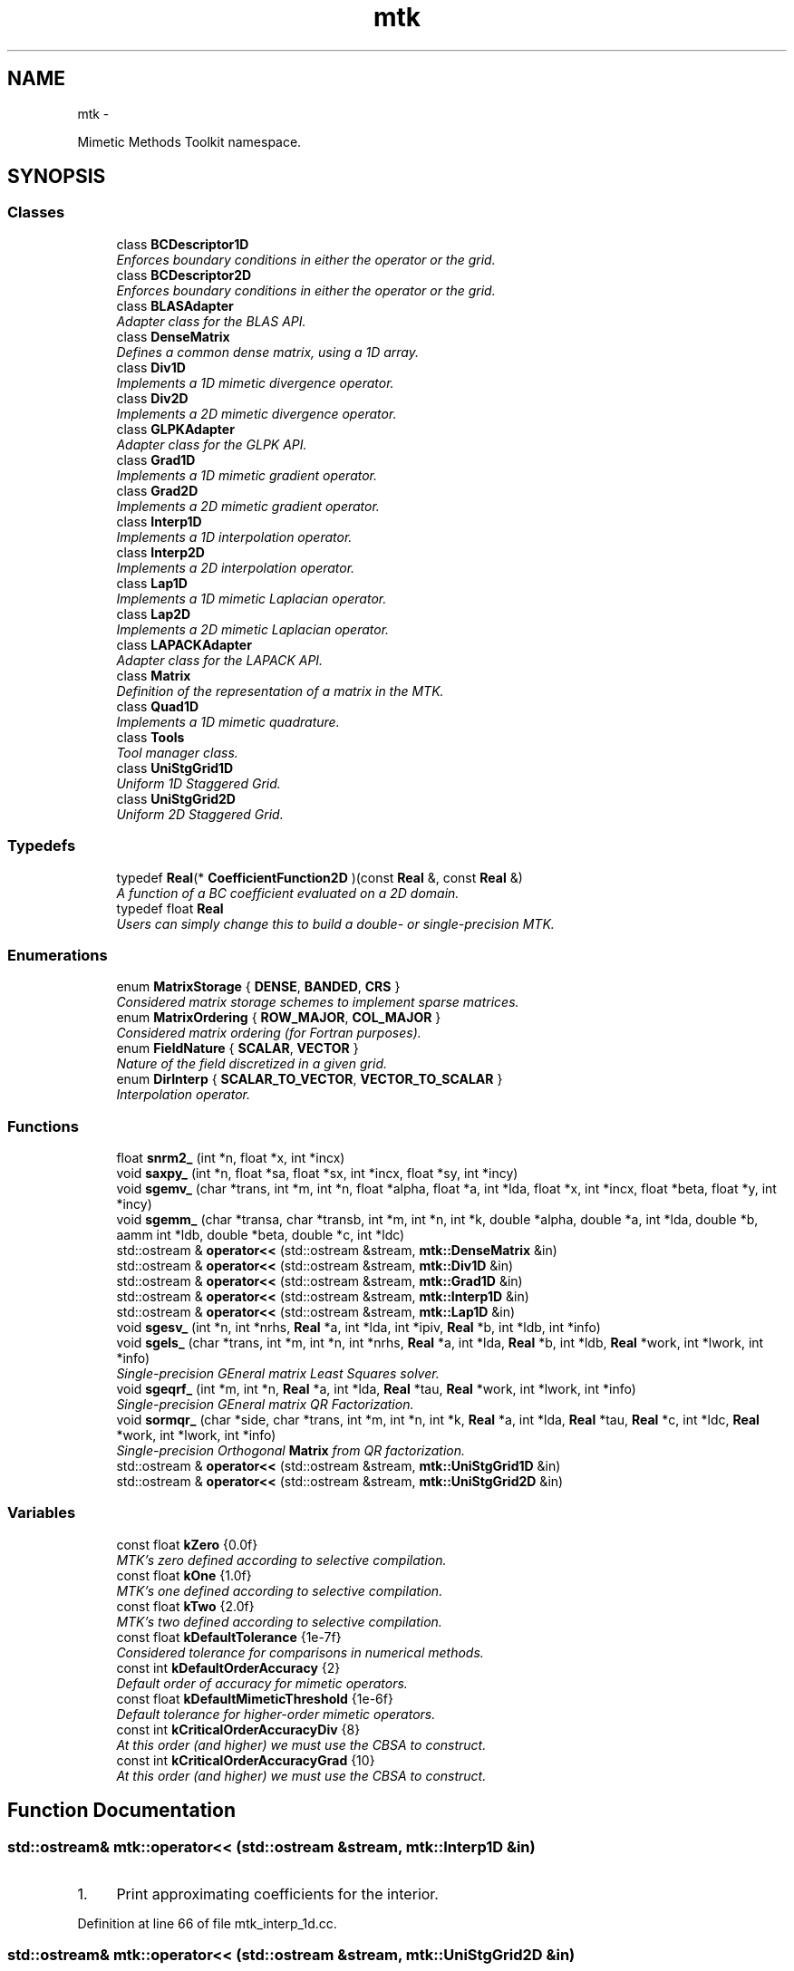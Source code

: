 .TH "mtk" 3 "Mon Nov 23 2015" "MTK: Mimetic Methods Toolkit" \" -*- nroff -*-
.ad l
.nh
.SH NAME
mtk \- 
.PP
Mimetic Methods Toolkit namespace\&.  

.SH SYNOPSIS
.br
.PP
.SS "Classes"

.in +1c
.ti -1c
.RI "class \fBBCDescriptor1D\fP"
.br
.RI "\fIEnforces boundary conditions in either the operator or the grid\&. \fP"
.ti -1c
.RI "class \fBBCDescriptor2D\fP"
.br
.RI "\fIEnforces boundary conditions in either the operator or the grid\&. \fP"
.ti -1c
.RI "class \fBBLASAdapter\fP"
.br
.RI "\fIAdapter class for the BLAS API\&. \fP"
.ti -1c
.RI "class \fBDenseMatrix\fP"
.br
.RI "\fIDefines a common dense matrix, using a 1D array\&. \fP"
.ti -1c
.RI "class \fBDiv1D\fP"
.br
.RI "\fIImplements a 1D mimetic divergence operator\&. \fP"
.ti -1c
.RI "class \fBDiv2D\fP"
.br
.RI "\fIImplements a 2D mimetic divergence operator\&. \fP"
.ti -1c
.RI "class \fBGLPKAdapter\fP"
.br
.RI "\fIAdapter class for the GLPK API\&. \fP"
.ti -1c
.RI "class \fBGrad1D\fP"
.br
.RI "\fIImplements a 1D mimetic gradient operator\&. \fP"
.ti -1c
.RI "class \fBGrad2D\fP"
.br
.RI "\fIImplements a 2D mimetic gradient operator\&. \fP"
.ti -1c
.RI "class \fBInterp1D\fP"
.br
.RI "\fIImplements a 1D interpolation operator\&. \fP"
.ti -1c
.RI "class \fBInterp2D\fP"
.br
.RI "\fIImplements a 2D interpolation operator\&. \fP"
.ti -1c
.RI "class \fBLap1D\fP"
.br
.RI "\fIImplements a 1D mimetic Laplacian operator\&. \fP"
.ti -1c
.RI "class \fBLap2D\fP"
.br
.RI "\fIImplements a 2D mimetic Laplacian operator\&. \fP"
.ti -1c
.RI "class \fBLAPACKAdapter\fP"
.br
.RI "\fIAdapter class for the LAPACK API\&. \fP"
.ti -1c
.RI "class \fBMatrix\fP"
.br
.RI "\fIDefinition of the representation of a matrix in the MTK\&. \fP"
.ti -1c
.RI "class \fBQuad1D\fP"
.br
.RI "\fIImplements a 1D mimetic quadrature\&. \fP"
.ti -1c
.RI "class \fBTools\fP"
.br
.RI "\fITool manager class\&. \fP"
.ti -1c
.RI "class \fBUniStgGrid1D\fP"
.br
.RI "\fIUniform 1D Staggered Grid\&. \fP"
.ti -1c
.RI "class \fBUniStgGrid2D\fP"
.br
.RI "\fIUniform 2D Staggered Grid\&. \fP"
.in -1c
.SS "Typedefs"

.in +1c
.ti -1c
.RI "typedef \fBReal\fP(* \fBCoefficientFunction2D\fP )(const \fBReal\fP &, const \fBReal\fP &)"
.br
.RI "\fIA function of a BC coefficient evaluated on a 2D domain\&. \fP"
.ti -1c
.RI "typedef float \fBReal\fP"
.br
.RI "\fIUsers can simply change this to build a double- or single-precision MTK\&. \fP"
.in -1c
.SS "Enumerations"

.in +1c
.ti -1c
.RI "enum \fBMatrixStorage\fP { \fBDENSE\fP, \fBBANDED\fP, \fBCRS\fP }"
.br
.RI "\fIConsidered matrix storage schemes to implement sparse matrices\&. \fP"
.ti -1c
.RI "enum \fBMatrixOrdering\fP { \fBROW_MAJOR\fP, \fBCOL_MAJOR\fP }"
.br
.RI "\fIConsidered matrix ordering (for Fortran purposes)\&. \fP"
.ti -1c
.RI "enum \fBFieldNature\fP { \fBSCALAR\fP, \fBVECTOR\fP }"
.br
.RI "\fINature of the field discretized in a given grid\&. \fP"
.ti -1c
.RI "enum \fBDirInterp\fP { \fBSCALAR_TO_VECTOR\fP, \fBVECTOR_TO_SCALAR\fP }"
.br
.RI "\fIInterpolation operator\&. \fP"
.in -1c
.SS "Functions"

.in +1c
.ti -1c
.RI "float \fBsnrm2_\fP (int *n, float *x, int *incx)"
.br
.ti -1c
.RI "void \fBsaxpy_\fP (int *n, float *sa, float *sx, int *incx, float *sy, int *incy)"
.br
.ti -1c
.RI "void \fBsgemv_\fP (char *trans, int *m, int *n, float *alpha, float *a, int *lda, float *x, int *incx, float *beta, float *y, int *incy)"
.br
.ti -1c
.RI "void \fBsgemm_\fP (char *transa, char *transb, int *m, int *n, int *k, double *alpha, double *a, int *lda, double *b, aamm int *ldb, double *beta, double *c, int *ldc)"
.br
.ti -1c
.RI "std::ostream & \fBoperator<<\fP (std::ostream &stream, \fBmtk::DenseMatrix\fP &in)"
.br
.ti -1c
.RI "std::ostream & \fBoperator<<\fP (std::ostream &stream, \fBmtk::Div1D\fP &in)"
.br
.ti -1c
.RI "std::ostream & \fBoperator<<\fP (std::ostream &stream, \fBmtk::Grad1D\fP &in)"
.br
.ti -1c
.RI "std::ostream & \fBoperator<<\fP (std::ostream &stream, \fBmtk::Interp1D\fP &in)"
.br
.ti -1c
.RI "std::ostream & \fBoperator<<\fP (std::ostream &stream, \fBmtk::Lap1D\fP &in)"
.br
.ti -1c
.RI "void \fBsgesv_\fP (int *n, int *nrhs, \fBReal\fP *a, int *lda, int *ipiv, \fBReal\fP *b, int *ldb, int *info)"
.br
.ti -1c
.RI "void \fBsgels_\fP (char *trans, int *m, int *n, int *nrhs, \fBReal\fP *a, int *lda, \fBReal\fP *b, int *ldb, \fBReal\fP *work, int *lwork, int *info)"
.br
.RI "\fISingle-precision GEneral matrix Least Squares solver\&. \fP"
.ti -1c
.RI "void \fBsgeqrf_\fP (int *m, int *n, \fBReal\fP *a, int *lda, \fBReal\fP *tau, \fBReal\fP *work, int *lwork, int *info)"
.br
.RI "\fISingle-precision GEneral matrix QR Factorization\&. \fP"
.ti -1c
.RI "void \fBsormqr_\fP (char *side, char *trans, int *m, int *n, int *k, \fBReal\fP *a, int *lda, \fBReal\fP *tau, \fBReal\fP *c, int *ldc, \fBReal\fP *work, int *lwork, int *info)"
.br
.RI "\fISingle-precision Orthogonal \fBMatrix\fP from QR factorization\&. \fP"
.ti -1c
.RI "std::ostream & \fBoperator<<\fP (std::ostream &stream, \fBmtk::UniStgGrid1D\fP &in)"
.br
.ti -1c
.RI "std::ostream & \fBoperator<<\fP (std::ostream &stream, \fBmtk::UniStgGrid2D\fP &in)"
.br
.in -1c
.SS "Variables"

.in +1c
.ti -1c
.RI "const float \fBkZero\fP {0\&.0f}"
.br
.RI "\fIMTK's zero defined according to selective compilation\&. \fP"
.ti -1c
.RI "const float \fBkOne\fP {1\&.0f}"
.br
.RI "\fIMTK's one defined according to selective compilation\&. \fP"
.ti -1c
.RI "const float \fBkTwo\fP {2\&.0f}"
.br
.RI "\fIMTK's two defined according to selective compilation\&. \fP"
.ti -1c
.RI "const float \fBkDefaultTolerance\fP {1e-7f}"
.br
.RI "\fIConsidered tolerance for comparisons in numerical methods\&. \fP"
.ti -1c
.RI "const int \fBkDefaultOrderAccuracy\fP {2}"
.br
.RI "\fIDefault order of accuracy for mimetic operators\&. \fP"
.ti -1c
.RI "const float \fBkDefaultMimeticThreshold\fP {1e-6f}"
.br
.RI "\fIDefault tolerance for higher-order mimetic operators\&. \fP"
.ti -1c
.RI "const int \fBkCriticalOrderAccuracyDiv\fP {8}"
.br
.RI "\fIAt this order (and higher) we must use the CBSA to construct\&. \fP"
.ti -1c
.RI "const int \fBkCriticalOrderAccuracyGrad\fP {10}"
.br
.RI "\fIAt this order (and higher) we must use the CBSA to construct\&. \fP"
.in -1c
.SH "Function Documentation"
.PP 
.SS "std::ostream& mtk::operator<< (std::ostream &stream, \fBmtk::Interp1D\fP &in)"

.IP "1." 4
Print approximating coefficients for the interior\&. 
.PP

.PP
Definition at line 66 of file mtk_interp_1d\&.cc\&.
.SS "std::ostream& mtk::operator<< (std::ostream &stream, \fBmtk::UniStgGrid2D\fP &in)"

.IP "1." 4
Print spatial coordinates\&.
.IP "2." 4
Print scalar field\&. 
.PP

.PP
Definition at line 67 of file mtk_uni_stg_grid_2d\&.cc\&.
.SS "std::ostream& mtk::operator<< (std::ostream &stream, \fBmtk::UniStgGrid1D\fP &in)"

.IP "1." 4
Print spatial coordinates\&.
.IP "2." 4
Print scalar field\&. 
.PP

.PP
Definition at line 68 of file mtk_uni_stg_grid_1d\&.cc\&.
.SS "std::ostream& mtk::operator<< (std::ostream &stream, \fBmtk::Lap1D\fP &in)"

.IP "1." 4
Print order of accuracy\&.
.IP "2." 4
Print approximating coefficients for the interior\&.
.IP "3." 4
No weights, thus print the mimetic boundary coefficients\&. 
.PP

.PP
Definition at line 73 of file mtk_lap_1d\&.cc\&.
.SS "std::ostream& mtk::operator<< (std::ostream &stream, \fBmtk::DenseMatrix\fP &in)"

.PP
Definition at line 77 of file mtk_dense_matrix\&.cc\&.
.SS "std::ostream& mtk::operator<< (std::ostream &stream, \fBmtk::Grad1D\fP &in)"

.IP "1." 4
Print order of accuracy\&.
.IP "2." 4
Print approximating coefficients for the interior\&.
.IP "3." 4
Print mimetic weights\&.
.IP "4." 4
Print mimetic approximations at the boundary\&. 
.PP

.PP
Definition at line 79 of file mtk_grad_1d\&.cc\&.
.SS "std::ostream& mtk::operator<< (std::ostream &stream, \fBmtk::Div1D\fP &in)"

.IP "1." 4
Print order of accuracy\&.
.IP "2." 4
Print approximating coefficients for the interior\&.
.IP "3." 4
Print mimetic weights\&.
.IP "4." 4
Print mimetic approximations at the boundary\&. 
.PP

.PP
Definition at line 79 of file mtk_div_1d\&.cc\&.
.SS "void mtk::saxpy_ (int *n, float *sa, float *sx, int *incx, float *sy, int *incy)"

.SS "void mtk::sgels_ (char *trans, int *m, int *n, int *nrhs, Real *a, int *lda, Real *b, int *ldb, Real *work, int *lwork, int *info)"
SGELS solves overdetermined or underdetermined real linear systems involving an M-by-N matrix A, or its transpose, using a QR or LQ factorization of A\&. It is assumed that A has full rank\&.
.PP
The following options are provided:
.PP
.IP "1." 4
If TRANS = 'N' and m >= n: find the least squares solution of an overdetermined system, i\&.e\&., solve the least squares problem 
.PP
.nf
            minimize || B - A*X ||.

.fi
.PP

.IP "2." 4
If TRANS = 'N' and m < n: find the minimum norm solution of an underdetermined system A * X = B\&.
.IP "3." 4
If TRANS = 'T' and m >= n: find the minimum norm solution of an undetermined system A**T * X = B\&.
.IP "4." 4
If TRANS = 'T' and m < n: find the least squares solution of an overdetermined system, i\&.e\&., solve the least squares problem 
.PP
.nf
            minimize || B - A**T * X ||.

.fi
.PP

.PP
.PP
Several right hand side vectors b and solution vectors x can be handled in a single call; they are stored as the columns of the M-by-NRHS right hand side matrix B and the N-by-NRHS solution matrix X\&.
.PP
\fBSee also:\fP
.RS 4
http://www.math.utah.edu/software/lapack/lapack-s/sgels.html
.RE
.PP
\fBParameters:\fP
.RS 4
\fItrans\fP Am I giving the transpose of the matrix? 
.br
\fIm\fP The number of rows of the matrix a\&. m >= 0\&. 
.br
\fIn\fP The number of columns of the matrix a\&. n >= 0\&. 
.br
\fInrhs\fP The number of right-hand sides\&. 
.br
\fIa\fP On entry, the m-by-n matrix a\&. 
.br
\fIlda\fP The leading dimension of a\&. lda >= max(1,m)\&. 
.br
\fIb\fP On entry, matrix b of right-hand side vectors\&. 
.br
\fIldb\fP The leading dimension of b\&. ldb >= max(1,m,n)\&. 
.br
\fIwork\fP On exit, if info = 0, work(1) is optimal lwork\&. 
.br
\fIlwork\fP The dimension of the array work\&. 
.br
\fIinfo\fP If info = 0, then successful exit\&. 
.RE
.PP

.SS "void mtk::sgemm_ (char *transa, char *transb, int *m, int *n, int *k, double *alpha, double *a, int *lda, double *b, aamm int *ldb, double *beta, double *c, int *ldc)"

.SS "void mtk::sgemv_ (char *trans, int *m, int *n, float *alpha, float *a, int *lda, float *x, int *incx, float *beta, float *y, int *incy)"

.SS "void mtk::sgeqrf_ (int *m, int *n, Real *a, int *lda, Real *tau, Real *work, int *lwork, int *info)"
Single-Precision Orthogonal Make Q from QR: dormqr_ overwrites the general real M-by-N matrix C with (Table 1): 
.PP
.nf
            SIDE = 'L'     SIDE = 'R'

.fi
.PP
 TRANS = 'N': Q * C C * Q TRANS = 'T': Q**T * C C * Q**T
.PP
where Q is a real orthogonal matrix defined as the product of k elementary reflectors 
.PP
.nf
  Q = H(1) H(2) . . . H(k)

.fi
.PP
.PP
as returned by SGEQRF\&. Q is of order M if SIDE = 'L' and of order N if SIDE = 'R'\&.
.PP
\fBSee also:\fP
.RS 4
http://www.netlib.org/lapack/explore-html/df/d97/sgeqrf_8f.html
.RE
.PP
\fBParameters:\fP
.RS 4
\fIm\fP The number of columns of the matrix a\&. n >= 0\&. 
.br
\fIn\fP The number of columns of the matrix a\&. n >= 0\&. 
.br
\fIa\fP On entry, the n-by-n matrix a\&. 
.br
\fIlda\fP Leading dimension matrix\&. LDA >= max(1,M)\&. 
.br
\fItau\fP Scalars from elementary reflectors\&. min(M,N)\&. 
.br
\fIwork\fP Workspace\&. info = 0, work(1) is optimal lwork\&. 
.br
\fIlwork\fP The dimension of work\&. lwork >= max(1,n)\&. 
.br
\fIinfo\fP info = 0: successful exit\&. 
.RE
.PP

.SS "void mtk::sgesv_ (int *n, int *nrhs, Real *a, int *lda, int *ipiv, Real *b, int *ldb, int *info)"

.SS "float mtk::snrm2_ (int *n, float *x, int *incx)"

.SS "void mtk::sormqr_ (char *side, char *trans, int *m, int *n, int *k, Real *a, int *lda, Real *tau, Real *c, int *ldc, Real *work, int *lwork, int *info)"
Single-Precision Orthogonal Make Q from QR: sormqr_ overwrites the general real M-by-N matrix C with (Table 1): 
.PP
.nf
            SIDE = 'L'     SIDE = 'R'

.fi
.PP
 TRANS = 'N': Q * C C * Q TRANS = 'T': Q**T * C C * Q**T
.PP
where Q is a real orthogonal matrix defined as the product of k elementary reflectors 
.PP
.nf
  Q = H(1) H(2) . . . H(k)

.fi
.PP
.PP
as returned by SGEQRF\&. Q is of order M if SIDE = 'L' and of order N if SIDE = 'R'\&.
.PP
\fBSee also:\fP
.RS 4
http://www.netlib.org/lapack/explore-html/d0/d98/sormqr_8f_source.html
.RE
.PP
\fBParameters:\fP
.RS 4
\fIside\fP See Table 1 above\&. 
.br
\fItrans\fP See Table 1 above\&. 
.br
\fIm\fP Number of rows of the C matrix\&. 
.br
\fIn\fP Number of columns of the C matrix\&. 
.br
\fIk\fP Number of reflectors\&. 
.br
\fIa\fP The matrix containing the reflectors\&. 
.br
\fIlda\fP The dimension of work\&. lwork >= max(1,n)\&. 
.br
\fItau\fP Scalar factors of the elementary reflectors\&. 
.br
\fIc\fP Output matrix\&. 
.br
\fIldc\fP Leading dimension of the output matrix\&. 
.br
\fIwork\fP Workspace\&. info = 0, work(1) optimal lwork\&. 
.br
\fIlwork\fP The dimension of work\&. 
.br
\fIinfo\fP info = 0: successful exit\&. 
.RE
.PP

.SH "Author"
.PP 
Generated automatically by Doxygen for MTK: Mimetic Methods Toolkit from the source code\&.
